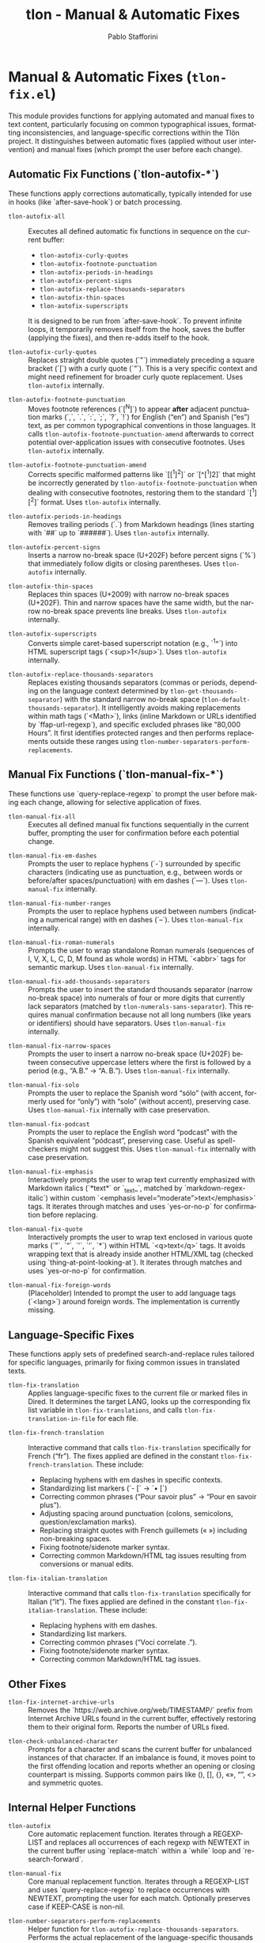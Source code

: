 #+title: tlon - Manual & Automatic Fixes
#+author: Pablo Stafforini
#+EXCLUDE_TAGS: noexport
#+language: en
#+options: ':t toc:nil author:t email:t num:t
#+startup: content
#+texinfo_header: @set MAINTAINERSITE @uref{https://github.com/tlon-team/tlon,maintainer webpage}
#+texinfo_header: @set MAINTAINER Pablo Stafforini
#+texinfo_header: @set MAINTAINEREMAIL @email{pablo@tlon.team}
#+texinfo_header: @set MAINTAINERCONTACT @uref{mailto:pablo@tlon.team,contact the maintainer}
#+texinfo: @insertcopying
* Manual & Automatic Fixes (=tlon-fix.el=)
:PROPERTIES:
:CUSTOM_ID: h:tlon-fix
:END:

This module provides functions for applying automated and manual fixes to text content, particularly focusing on common typographical issues, formatting inconsistencies, and language-specific corrections within the Tlön project. It distinguishes between automatic fixes (applied without user intervention) and manual fixes (which prompt the user before each change).

** Automatic Fix Functions (`tlon-autofix-*`)
:PROPERTIES:
:CUSTOM_ID: h:tlon-fix-autofix
:END:

These functions apply corrections automatically, typically intended for use in hooks (like `after-save-hook`) or batch processing.

#+findex: tlon-autofix-all
+ ~tlon-autofix-all~ :: Executes all defined automatic fix functions in sequence on the current buffer:
  - ~tlon-autofix-curly-quotes~
  - ~tlon-autofix-footnote-punctuation~
  - ~tlon-autofix-periods-in-headings~
  - ~tlon-autofix-percent-signs~
  - ~tlon-autofix-replace-thousands-separators~
  - ~tlon-autofix-thin-spaces~
  - ~tlon-autofix-superscripts~
  It is designed to be run from `after-save-hook`. To prevent infinite loops, it temporarily removes itself from the hook, saves the buffer (applying the fixes), and then re-adds itself to the hook.

#+findex: tlon-autofix-curly-quotes
+ ~tlon-autofix-curly-quotes~ :: Replaces straight double quotes (`"`) immediately preceding a square bracket (`[`) with a curly quote (`”`). This is a very specific context and might need refinement for broader curly quote replacement. Uses ~tlon-autofix~ internally.

#+findex: tlon-autofix-footnote-punctuation
+ ~tlon-autofix-footnote-punctuation~ :: Moves footnote references (`[^N]`) to appear *after* adjacent punctuation marks (`,`, `.`, `:`, `;`, `?`, `!`) for English ("en") and Spanish ("es") text, as per common typographical conventions in those languages. It calls ~tlon-autofix-footnote-punctuation-amend~ afterwards to correct potential over-application issues with consecutive footnotes. Uses ~tlon-autofix~ internally.

#+findex: tlon-autofix-footnote-punctuation-amend
+ ~tlon-autofix-footnote-punctuation-amend~ :: Corrects specific malformed patterns like `[[^1]^2]` or `[^[^1]2]` that might be incorrectly generated by ~tlon-autofix-footnote-punctuation~ when dealing with consecutive footnotes, restoring them to the standard `[^1][^2]` format. Uses ~tlon-autofix~ internally.

#+findex: tlon-autofix-periods-in-headings
+ ~tlon-autofix-periods-in-headings~ :: Removes trailing periods (`.`) from Markdown headings (lines starting with `##` up to `######`). Uses ~tlon-autofix~ internally.

#+findex: tlon-autofix-percent-signs
+ ~tlon-autofix-percent-signs~ :: Inserts a narrow no-break space (U+202F) before percent signs (`%`) that immediately follow digits or closing parentheses. Uses ~tlon-autofix~ internally.

#+findex: tlon-autofix-thin-spaces
+ ~tlon-autofix-thin-spaces~ :: Replaces thin spaces (U+2009) with narrow no-break spaces (U+202F). Thin and narrow spaces have the same width, but the narrow no-break space prevents line breaks. Uses ~tlon-autofix~ internally.

#+findex: tlon-autofix-superscripts
+ ~tlon-autofix-superscripts~ :: Converts simple caret-based superscript notation (e.g., `^1^`) into HTML superscript tags (`<sup>1</sup>`). Uses ~tlon-autofix~ internally.

#+findex: tlon-autofix-replace-thousands-separators
+ ~tlon-autofix-replace-thousands-separators~ :: Replaces existing thousands separators (commas or periods, depending on the language context determined by ~tlon-get-thousands-separator~) with the standard narrow no-break space (~tlon-default-thousands-separator~). It intelligently avoids making replacements within math tags (`<Math>`), links (inline Markdown or URLs identified by `ffap-url-regexp`), and specific excluded phrases like "80,000 Hours". It first identifies protected ranges and then performs replacements outside these ranges using ~tlon-number-separators-perform-replacements~.

** Manual Fix Functions (`tlon-manual-fix-*`)
:PROPERTIES:
:CUSTOM_ID: h:tlon-fix-manualfix
:END:

These functions use `query-replace-regexp` to prompt the user before making each change, allowing for selective application of fixes.

#+findex: tlon-manual-fix-all
+ ~tlon-manual-fix-all~ :: Executes all defined manual fix functions sequentially in the current buffer, prompting the user for confirmation before each potential change.

#+findex: tlon-manual-fix-em-dashes
+ ~tlon-manual-fix-em-dashes~ :: Prompts the user to replace hyphens (`-`) surrounded by specific characters (indicating use as punctuation, e.g., between words or before/after spaces/punctuation) with em dashes (`—`). Uses ~tlon-manual-fix~ internally.

#+findex: tlon-manual-fix-number-ranges
+ ~tlon-manual-fix-number-ranges~ :: Prompts the user to replace hyphens used between numbers (indicating a numerical range) with en dashes (`–`). Uses ~tlon-manual-fix~ internally.

#+findex: tlon-manual-fix-roman-numerals
+ ~tlon-manual-fix-roman-numerals~ :: Prompts the user to wrap standalone Roman numerals (sequences of I, V, X, L, C, D, M found as whole words) in HTML `<abbr>` tags for semantic markup. Uses ~tlon-manual-fix~ internally.

#+findex: tlon-manual-fix-add-thousands-separators
+ ~tlon-manual-fix-add-thousands-separators~ :: Prompts the user to insert the standard thousands separator (narrow no-break space) into numerals of four or more digits that currently lack separators (matched by ~tlon-numerals-sans-separator~). This requires manual confirmation because not all long numbers (like years or identifiers) should have separators. Uses ~tlon-manual-fix~ internally.

#+findex: tlon-manual-fix-narrow-spaces
+ ~tlon-manual-fix-narrow-spaces~ :: Prompts the user to insert a narrow no-break space (U+202F) between consecutive uppercase letters where the first is followed by a period (e.g., "A.B." -> "A. B."). Uses ~tlon-manual-fix~ internally.

#+findex: tlon-manual-fix-solo
+ ~tlon-manual-fix-solo~ :: Prompts the user to replace the Spanish word "sólo" (with accent, formerly used for "only") with "solo" (without accent), preserving case. Uses ~tlon-manual-fix~ internally with case preservation.

#+findex: tlon-manual-fix-podcast
+ ~tlon-manual-fix-podcast~ :: Prompts the user to replace the English word "podcast" with the Spanish equivalent "pódcast", preserving case. Useful as spell-checkers might not suggest this. Uses ~tlon-manual-fix~ internally with case preservation.

#+findex: tlon-manual-fix-emphasis
+ ~tlon-manual-fix-emphasis~ :: Interactively prompts the user to wrap text currently emphasized with Markdown italics (`*text*` or `_text_`, matched by `markdown-regex-italic`) within custom `<emphasis level="moderate">text</emphasis>` tags. It iterates through matches and uses `yes-or-no-p` for confirmation before replacing.

#+findex: tlon-manual-fix-quote
+ ~tlon-manual-fix-quote~ :: Interactively prompts the user to wrap text enclosed in various quote marks (`"`, `“`, `'`, `‘`, `*`) within HTML `<q>text</q>` tags. It avoids wrapping text that is already inside another HTML/XML tag (checked using `thing-at-point-looking-at`). It iterates through matches and uses `yes-or-no-p` for confirmation.

#+findex: tlon-manual-fix-foreign-words
+ ~tlon-manual-fix-foreign-words~ :: (Placeholder) Intended to prompt the user to add language tags (`<lang>`) around foreign words. The implementation is currently missing.

** Language-Specific Fixes
:PROPERTIES:
:CUSTOM_ID: h:tlon-fix-lang
:END:

These functions apply sets of predefined search-and-replace rules tailored for specific languages, primarily for fixing common issues in translated texts.

#+findex: tlon-fix-translation
+ ~tlon-fix-translation~ :: Applies language-specific fixes to the current file or marked files in Dired. It determines the target LANG, looks up the corresponding fix list variable in ~tlon-fix-translations~, and calls ~tlon-fix-translation-in-file~ for each file.

#+findex: tlon-fix-french-translation
+ ~tlon-fix-french-translation~ :: Interactive command that calls ~tlon-fix-translation~ specifically for French ("fr"). The fixes applied are defined in the constant ~tlon-fix-french-translation~. These include:
  - Replacing hyphens with em dashes in specific contexts.
  - Standardizing list markers (`- [` -> `• [`)
  - Correcting common phrases ("Pour savoir plus" -> "Pour en savoir plus").
  - Adjusting spacing around punctuation (colons, semicolons, question/exclamation marks).
  - Replacing straight quotes with French guillemets (« ») including non-breaking spaces.
  - Fixing footnote/sidenote marker syntax.
  - Correcting common Markdown/HTML tag issues resulting from conversions or manual edits.

#+findex: tlon-fix-italian-translation
+ ~tlon-fix-italian-translation~ :: Interactive command that calls ~tlon-fix-translation~ specifically for Italian ("it"). The fixes applied are defined in the constant ~tlon-fix-italian-translation~. These include:
  - Replacing hyphens with em dashes.
  - Standardizing list markers.
  - Correcting common phrases ("Voci correlate .").
  - Fixing footnote/sidenote marker syntax.
  - Correcting common Markdown/HTML tag issues.

** Other Fixes
:PROPERTIES:
:CUSTOM_ID: h:tlon-fix-other
:END:

#+findex: tlon-fix-internet-archive-urls
+ ~tlon-fix-internet-archive-urls~ :: Removes the `https://web.archive.org/web/TIMESTAMP/` prefix from Internet Archive URLs found in the current buffer, effectively restoring them to their original form. Reports the number of URLs fixed.

#+findex: tlon-check-unbalanced-character
+ ~tlon-check-unbalanced-character~ :: Prompts for a character and scans the current buffer for unbalanced instances of that character. If an imbalance is found, it moves point to the first offending location and reports whether an opening or closing counterpart is missing. Supports common pairs like (), [], {}, «», “”, <> and symmetric quotes.

** Internal Helper Functions
:PROPERTIES:
:CUSTOM_ID: h:tlon-fix-internals
:END:

#+findex: tlon-autofix
+ ~tlon-autofix~ :: Core automatic replacement function. Iterates through a REGEXP-LIST and replaces all occurrences of each regexp with NEWTEXT in the current buffer using `replace-match` within a `while` loop and `re-search-forward`.

#+findex: tlon-manual-fix
+ ~tlon-manual-fix~ :: Core manual replacement function. Iterates through a REGEXP-LIST and uses `query-replace-regexp` to replace occurrences with NEWTEXT, prompting the user for each match. Optionally preserves case if KEEP-CASE is non-nil.

#+findex: tlon-number-separators-perform-replacements
+ ~tlon-number-separators-perform-replacements~ :: Helper function for ~tlon-autofix-replace-thousands-separators~. Performs the actual replacement of the language-specific thousands SEPARATOR with the default one (~tlon-default-thousands-separator~), but only if the match does not fall within any of the ranges specified in PROTECTED-RANGES (checked using ~tlon-is-in-protected-range-p~).

#+findex: tlon-is-in-protected-range-p
+ ~tlon-is-in-protected-range-p~ :: Helper function. Checks if a given text range (from START to END) overlaps with any of the ranges (cons cells of `start . end`) specified in the PROTECTED-RANGES list. Returns non-nil if there is an overlap.

#+findex: tlon-fix-translation-in-file
+ ~tlon-fix-translation-in-file~ :: Applies the language-specific fixes defined in the variable associated with LANG (looked up in ~tlon-fix-translations~) to the current buffer. It iterates through the `(SEARCH . REPLACE)` pairs in the language-specific variable and calls ~tlon-autofix~ for each pair. Ensures searches are case-sensitive.

** Variables and Constants
:PROPERTIES:
:CUSTOM_ID: h:tlon-fix-variables
:END:

#+vindex: tlon-fix-french-translation
+ ~tlon-fix-french-translation~ :: A constant alist of `(SEARCH-REGEXP . REPLACE-STRING)` pairs defining common fixes specific to French text. Used by ~tlon-fix-french-translation~ via ~tlon-fix-translation-in-file~.

#+vindex: tlon-fix-italian-translation
+ ~tlon-fix-italian-translation~ :: A constant alist of `(SEARCH-REGEXP . REPLACE-STRING)` pairs defining common fixes specific to Italian text. Used by ~tlon-fix-italian-translation~ via ~tlon-fix-translation-in-file~.

#+vindex: tlon-fix-translations
+ ~tlon-fix-translations~ :: A constant alist mapping language codes (e.g., "fr", "it") to the variables containing their respective fix lists (e.g., `"fr" . tlon-fix-french-translation`). Used by ~tlon-fix-translation~ to find the correct set of rules for a given language.

